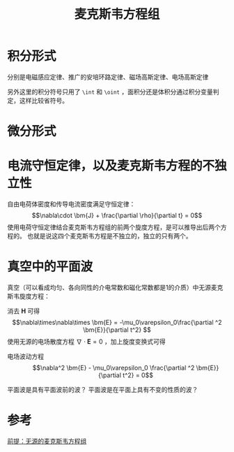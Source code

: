 #+title: 麦克斯韦方程组
#+roam_tags: 
#+roam_alias: 

* 积分形式
\begin{align*}
\oint_L \bm{E}\cdot d \bm{l} &= -\frac{\partial }{\partial t}\int_S \bm{B}\cdot d \bm{S} \\
\oint_L \bm{H}\cdot d \bm{l} &= \frac{\partial }{\partial t}\int_S \bm{D}\cdot d \bm{S} + \int_S \bm{J}\cdot d \bm{S} \\
\oint_S \bm{B}\cdot d \bm{S} &= 0 \\
\oint_S \bm{D}\cdot d \bm{S} &= \int_V \rho dV 
\end{align*} 

分别是电磁感应定律、推广的安培环路定律、磁场高斯定律、电场高斯定律

另外这里的积分符号只用了 =\int= 和 =\oint= ，面积分还是体积分通过积分变量判定，这样比较省符号。

* 微分形式
\begin{align*}
\nabla\times \bm{E} &= -\frac{\partial \bm{B}}{\partial t} \\
\nabla\times \bm{H} &= \frac{\partial \bm{D}}{\partial t} + \bm{J} \\
\nabla\cdot \bm{B} &= 0 \\
\nabla\cdot \bm{D} &= \rho
\end{align*} 

* 电流守恒定律，以及麦克斯韦方程的不独立性
自由电荷体密度和传导电流密度满足守恒定律：
\[\nabla\cdot \bm{J} + \frac{\partial \rho}{\partial t} = 0\] 
使用电荷守恒定律结合麦克斯韦方程组的前两个旋度方程，是可以推导出后两个方程的。
也就是说这四个麦克斯韦方程是不独立的，独立的只有两个。

* 真空中的平面波
真空（可以看成均匀、各向同性的介电常数和磁化常数都是1的介质）中无源麦克斯韦旋度方程：
\begin{align*}
\nabla\times \bm{E} &= -\mu_0 \frac{\partial \bm{H}}{\partial t} \\
\nabla\times \bm{H} &= \varepsilon_0 \frac{\partial \bm{E}}{\partial t}
\end{align*} 
消去 \(\bm{H}\) 可得
\[\nabla\times\nabla\times \bm{E} = -\mu_0\varepsilon_0\frac{\partial ^2 \bm{E}}{\partial t^2} \]
使用无源的电场散度方程 \(\nabla\cdot \bm{E} = 0\) ，加上旋度变换式可得
- 电场波动方程 :: \[\nabla^2 \bm{E} - \mu_0\varepsilon_0 \frac{\partial ^2 \bm{E}}{\partial t^2} = 0\] 

平面波是具有平面波前的波？
平面波是在平面上具有不变的性质的波？

* 参考
[[file:~/org_notebooks/roam/public/20210417224217-菲涅尔_基尔霍夫标量衍射公式的推导.org::*前提：无源的麦克斯韦方程组][前提：无源的麦克斯韦方程组]]
